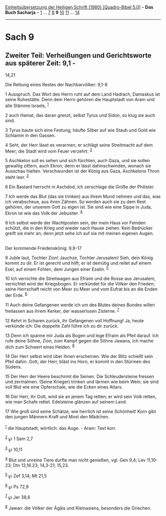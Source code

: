 :PROPERTIES:
:ID:       ba97ac38-580f-4b53-adc0-5786ee3640d6
:END:
<<navbar>>
[[../index.html][Einheitsübersetzung der Heiligen Schrift (1980)
[Quadro-Bibel 5.0]]] -- *Das Buch Sacharja* -- [[file:Sach_1.html][1]]
... [[file:Sach_7.html][7]] [[file:Sach_8.html][8]] *9*
[[file:Sach_10.html][10]] [[file:Sach_11.html][11]] ...
[[file:Sach_14.html][14]]

--------------

* Sach 9
  :PROPERTIES:
  :CUSTOM_ID: sach-9
  :END:

<<verses>>

<<v1>>
** Zweiter Teil: Verheißungen und Gerichtsworte aus späterer Zeit: 9,1 -
14,21
   :PROPERTIES:
   :CUSTOM_ID: zweiter-teil-verheißungen-und-gerichtsworte-aus-späterer-zeit-91---1421
   :END:
**** Die Rettung eines Restes der Nachbarvölker: 9,1-8
     :PROPERTIES:
     :CUSTOM_ID: die-rettung-eines-restes-der-nachbarvölker-91-8
     :END:
1 Ausspruch. Das Wort des Herrn ruht auf dem Land Hadrach, Damaskus ist
seine Ruhestätte. Denn dem Herrn gehören die Hauptstadt von Aram und
alle Stämme Israels, ^{[[#fn1][1]]}

<<v2>>
2 auch Hamat, das daran grenzt, selbst Tyrus und Sidon, so klug sie auch
sind.

<<v3>>
3 Tyrus baute sich eine Festung, häufte Silber auf wie Staub und Gold
wie Schlamm in den Gassen.

<<v4>>
4 Seht, der Herr lässt es verarmen, er schlägt seine Streitmacht auf dem
Meer; die Stadt wird vom Feuer verzehrt. ^{[[#fn2][2]]}

<<v5>>
5 Aschkelon soll es sehen und sich fürchten, auch Gaza, und sie sollen
gewaltig zittern, auch Ekron; denn er lässt dahinschwinden, wonach sie
Ausschau hielten. Verschwunden ist der König aus Gaza, Aschkelons Thron
steht leer. ^{[[#fn3][3]]}

<<v6>>
6 Ein Bastard herrscht in Aschdod, ich zerschlage die Größe der
Philister.

<<v7>>
7 Ich werde das Blut (das sie trinken) aus ihrem Mund nehmen und das,
was ich verabscheue, aus ihren Zähnen. So werden auch sie zu dem Rest
gehören, der unserem Gott zu eigen ist. Sie sind wie eine Sippe in Juda,
Ekron ist wie das Volk der Jebusiter. ^{[[#fn4][4]]}

<<v8>>
8 Ich selbst werde der Wachtposten sein, der mein Haus vor Feinden
schützt, die in den Krieg und wieder nach Hause ziehen. Kein Bedrücker
greift sie mehr an; denn jetzt sehe ich auf sie mit meinen eigenen
Augen.\\
\\

<<v9>>
**** Der kommende Friedenskönig: 9,9-17
     :PROPERTIES:
     :CUSTOM_ID: der-kommende-friedenskönig-99-17
     :END:
9 Juble laut, Tochter Zion! Jauchze, Tochter Jerusalem! Sieh, dein König
kommt zu dir. Er ist gerecht und hilft; er ist demütig und reitet auf
einem Esel, auf einem Fohlen, dem Jungen einer Eselin. ^{[[#fn5][5]]}

<<v10>>
10 Ich vernichte die Streitwagen aus Efraim und die Rosse aus Jerusalem,
vernichtet wird der Kriegsbogen. Er verkündet für die Völker den
Frieden; seine Herrschaft reicht von Meer zu Meer und vom Eufrat bis an
die Enden der Erde. ^{[[#fn6][6]]}

<<v11>>
11 Auch deine Gefangenen werde ich um des Blutes deines Bundes willen
freilassen aus ihrem Kerker, der wasserlosen Zisterne. ^{[[#fn7][7]]}

<<v12>>
12 Kehrt in Scharen zurück, ihr Gefangenen voll Hoffnung! Ja, heute
verkünde ich: Die doppelte Zahl führe ich zu dir zurück.

<<v13>>
13 Denn ich spanne mir Juda als Bogen und lege Efraim als Pfeil darauf.
Ich rufe deine Söhne, Zion, zum Kampf gegen die Söhne Jawans, ich mache
dich zum Schwert eines Helden. ^{[[#fn8][8]]}

<<v14>>
14 Der Herr selbst wird über ihnen erscheinen. Wie der Blitz schießt
sein Pfeil dahin. Gott, der Herr, bläst ins Horn, er kommt in den
Stürmen des Südens.

<<v15>>
15 Der Herr der Heere beschirmt die Seinen. Die Schleudersteine fressen
und zermalmen. (Seine Krieger) trinken und lärmen wie beim Wein; sie
sind voll Blut wie eine Opferschale, wie die Ecken eines Altars.

<<v16>>
16 Der Herr, ihr Gott, wird sie an jenem Tag retten; er wird sein Volk
retten, wie man Schafe rettet. Edelsteine glänzen auf seinem Land.

<<v17>>
17 Wie groß sind seine Schätze, wie herrlich ist seine Schönheit! Korn
gibt den jungen Männern Kraft und Most den Mädchen.\\
\\

^{[[#fnm1][1]]} die Hauptstadt, wörtlich: das Auge. - Aram: Text korr.

^{[[#fnm2][2]]} ℘ 1 Sam 2,7

^{[[#fnm3][3]]} ℘ 10,11

^{[[#fnm4][4]]} Blut und unreine Tiere durfte man nicht genießen, vgl.
Gen 9,4; Lev 11,10-23; Dtn 12,16.23; 14,3-21; 15,23.

^{[[#fnm5][5]]} ℘ Zef 3,14; Mt 21,5

^{[[#fnm6][6]]} ℘ Ps 72,8

^{[[#fnm7][7]]} ℘ Jer 38,6

^{[[#fnm8][8]]} Jawan: die Völker der Ägäis und Kleinasiens, besonders
die Griechen.
